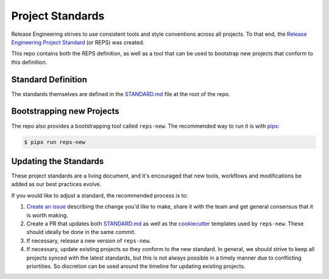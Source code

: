 Project Standards
=================

Release Engineering strives to use consistent tools and style conventions
across all projects. To that end, the `Release Engineering Project Standard`_
(or REPS) was created.

This repo contains both the REPS definition, as well as a tool that can be used
to bootstrap new projects that conform to this definition.

Standard Definition
-------------------

The standards themselves are defined in the `STANDARD.md`_ file at the root of
the repo.

Bootstrapping new Projects
--------------------------

The repo also provides a bootstrapping tool called ``reps-new``. The
recommended way to run it is with `pipx`_:

.. code-block:: bash

   $ pipx run reps-new

Updating the Standards
----------------------

These project standards are a living document, and it's encouraged that new
tools, workflows and modifications be added as our best practices evolve.

If you would like to adjust a standard, the recommended process is to:

1. `Create an issue`_ describing the change you'd like to make, share it with
   the team and get general consensus that it is worth making.
2. Create a PR that updates both `STANDARD.md`_ as well as the `cookiecutter`_
   templates used by ``reps-new``. These should ideally be done in the same
   commit.
3. If necessary, release a new version of ``reps-new``.
4. If necessary, update existing projects so they conform to the new standard.
   In general, we should strive to keep all projects synced with the latest
   standards, but this is not always possible in a timely manner due to
   conflicting priortities. So discretion can be used around the timeline for
   updating existing projects.

.. _Release Engineering Project Standard: https://github.com/mozilla-releng/reps
.. _STANDARD.md: https://github.com/mozilla-releng/reps/blob/main/STANDARD.md
.. _pipx: https://github.com/pypa/pipx
.. _Create an issue: https://github.com/mozilla-releng/reps/issues/new
.. _cookiecutter: https://cookiecutter.readthedocs.io/en/stable/
